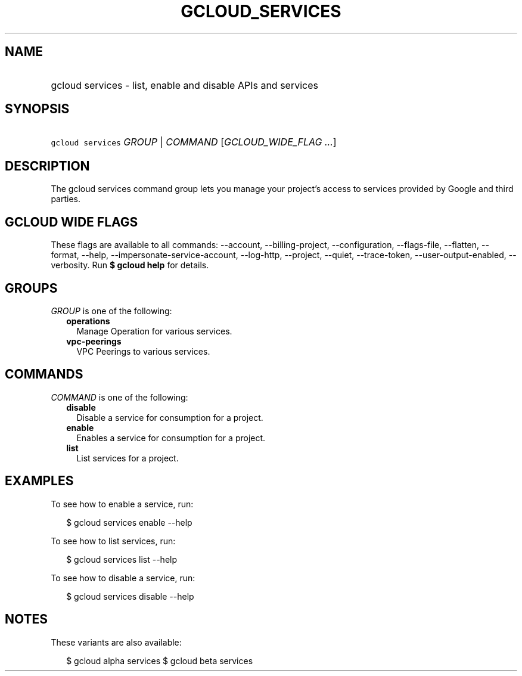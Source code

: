 
.TH "GCLOUD_SERVICES" 1



.SH "NAME"
.HP
gcloud services \- list, enable and disable APIs and services



.SH "SYNOPSIS"
.HP
\f5gcloud services\fR \fIGROUP\fR | \fICOMMAND\fR [\fIGCLOUD_WIDE_FLAG\ ...\fR]



.SH "DESCRIPTION"

The gcloud services command group lets you manage your project's access to
services provided by Google and third parties.



.SH "GCLOUD WIDE FLAGS"

These flags are available to all commands: \-\-account, \-\-billing\-project,
\-\-configuration, \-\-flags\-file, \-\-flatten, \-\-format, \-\-help,
\-\-impersonate\-service\-account, \-\-log\-http, \-\-project, \-\-quiet,
\-\-trace\-token, \-\-user\-output\-enabled, \-\-verbosity. Run \fB$ gcloud
help\fR for details.



.SH "GROUPS"

\f5\fIGROUP\fR\fR is one of the following:

.RS 2m
.TP 2m
\fBoperations\fR
Manage Operation for various services.

.TP 2m
\fBvpc\-peerings\fR
VPC Peerings to various services.


.RE
.sp

.SH "COMMANDS"

\f5\fICOMMAND\fR\fR is one of the following:

.RS 2m
.TP 2m
\fBdisable\fR
Disable a service for consumption for a project.

.TP 2m
\fBenable\fR
Enables a service for consumption for a project.

.TP 2m
\fBlist\fR
List services for a project.


.RE
.sp

.SH "EXAMPLES"

To see how to enable a service, run:

.RS 2m
$ gcloud services enable \-\-help
.RE

To see how to list services, run:

.RS 2m
$ gcloud services list \-\-help
.RE

To see how to disable a service, run:

.RS 2m
$ gcloud services disable \-\-help
.RE



.SH "NOTES"

These variants are also available:

.RS 2m
$ gcloud alpha services
$ gcloud beta services
.RE

